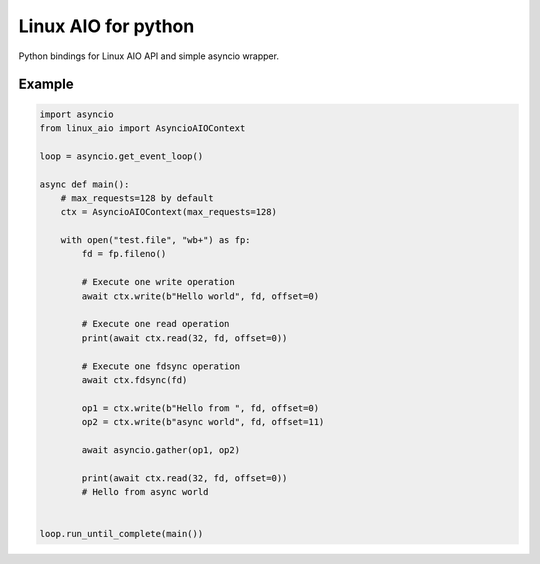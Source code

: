 Linux AIO for python
====================

Python bindings for Linux AIO API and simple asyncio wrapper.

Example
-------

.. code-block:: python

    import asyncio
    from linux_aio import AsyncioAIOContext

    loop = asyncio.get_event_loop()

    async def main():
        # max_requests=128 by default
        ctx = AsyncioAIOContext(max_requests=128)

        with open("test.file", "wb+") as fp:
            fd = fp.fileno()

            # Execute one write operation
            await ctx.write(b"Hello world", fd, offset=0)

            # Execute one read operation
            print(await ctx.read(32, fd, offset=0))

            # Execute one fdsync operation
            await ctx.fdsync(fd)

            op1 = ctx.write(b"Hello from ", fd, offset=0)
            op2 = ctx.write(b"async world", fd, offset=11)

            await asyncio.gather(op1, op2)

            print(await ctx.read(32, fd, offset=0))
            # Hello from async world


    loop.run_until_complete(main())
